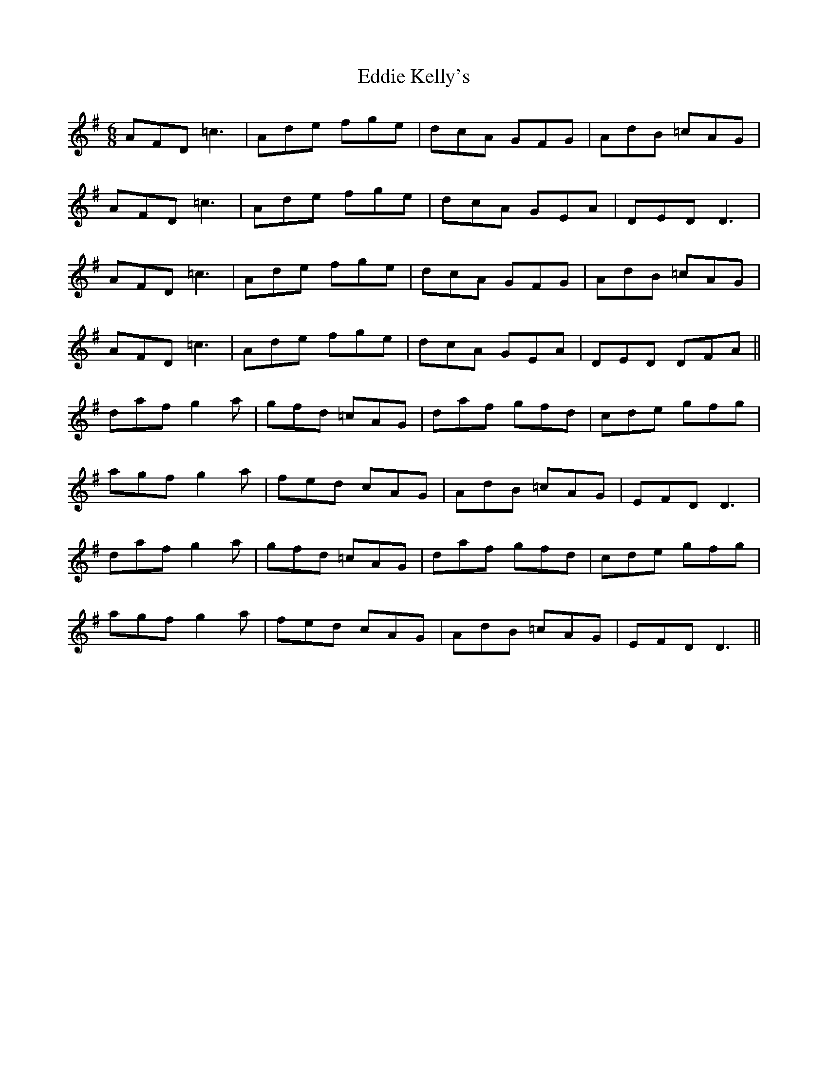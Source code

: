 X: 11509
T: Eddie Kelly's
R: jig
M: 6/8
K: Dmixolydian
AFD =c3|Ade fge|dcA GFG|AdB =cAG|
AFD =c3|Ade fge|dcA GEA|DED D3|
AFD =c3|Ade fge|dcA GFG|AdB =cAG|
AFD =c3|Ade fge|dcA GEA|DED DFA||
daf g2 a|gfd =cAG|daf gfd|cde gfg|
agf g2 a|fed cAG|AdB =cAG|EFD D3|
daf g2 a|gfd =cAG|daf gfd|cde gfg|
agf g2 a|fed cAG|AdB =cAG|EFD D3||

